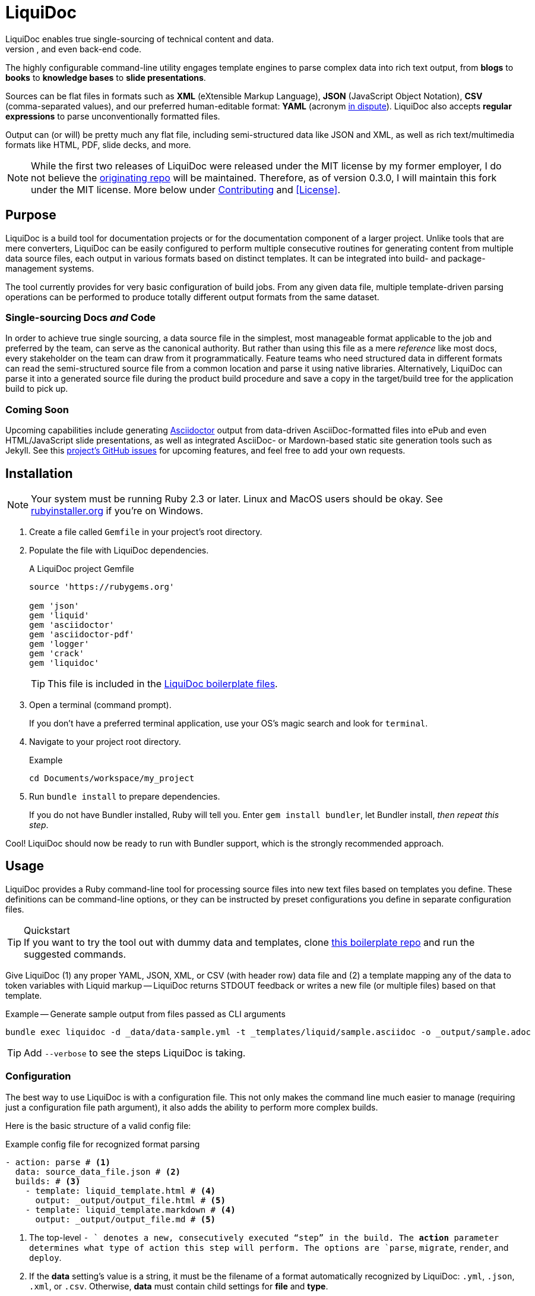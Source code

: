 = LiquiDoc
// tag::overview[]
LiquiDoc enables true single-sourcing of technical content and data.
It is especially suited for documentation projects with various required output formats, but it is intended for any project with complex, versioned input data for use in docs, user interfaces, and even back-end code.
The highly configurable command-line utility engages template engines to parse complex data into rich text output, from *blogs* to *books* to *knowledge bases* to *slide presentations*.

Sources can be flat files in formats such as *XML* (eXtensible Markup Language), *JSON* (JavaScript Object Notation), *CSV* (comma-separated values), and our preferred human-editable format: *YAML* (acronym link:https://en.wikipedia.org/wiki/YAML#History_and_name[in dispute]).
LiquiDoc also accepts *regular expressions* to parse unconventionally formatted files.

Output can (or will) be pretty much any flat file, including semi-structured data like JSON and XML, as well as rich text/multimedia formats like HTML, PDF, slide decks, and more.
// end::overview[]
// tag::rocana-note[]
[NOTE]
While the first two releases of LiquiDoc were released under the MIT license by my former employer, I do not believe the https://github.com/scalingdata/liquidoc-gem[originating repo] will be maintained.
Therefore, as of version 0.3.0, I will maintain this fork under the MIT license.
More below under <<Contributing>> and <<License>>.

// end::rocana-note[]

== Purpose
// tag::purpose[]
LiquiDoc is a build tool for documentation projects or for the documentation component of a larger project.
Unlike tools that are mere converters, LiquiDoc can be easily configured to perform multiple consecutive routines for generating content from multiple data source files, each output in various formats based on distinct templates.
It can be integrated into build- and package-management systems.

The tool currently provides for very basic configuration of build jobs.
From any given data file, multiple template-driven parsing operations can be performed to produce totally different output formats from the same dataset.

=== Single-sourcing Docs _and_ Code

In order to achieve true single sourcing, a data source file in the simplest, most manageable format applicable to the job and preferred by the team, can serve as the canonical authority.
But rather than using this file as a mere _reference_ like most docs, every stakeholder on the team can draw from it programmatically.
Feature teams who need structured data in different formats can read the semi-structured source file from a common location and parse it using native libraries.
Alternatively, LiquiDoc can parse it into a generated source file during the product build procedure and save a copy in the target/build tree for the application build to pick up.

=== Coming Soon

Upcoming capabilities include generating link:http://asciidoctor.org/[Asciidoctor] output from data-driven AsciiDoc-formatted files into ePub and even HTML/JavaScript slide presentations, as well as integrated AsciiDoc- or Mardown-based static site generation tools such as Jekyll.
See this link:https://github.com/briandominick/liquidoc-gem/issues?q=label%3Aenhancement[project's GitHub issues] for upcoming features, and feel free to add your own requests.
// end::purpose[]

// tag::installation[]
== Installation

[NOTE]
Your system must be running Ruby 2.3 or later.
Linux and MacOS users should be okay.
See https://rubyinstaller.org/downloads[rubyinstaller.org] if you're on Windows.

. Create a file called `Gemfile` in your project's root directory.

. Populate the file with LiquiDoc dependencies.
+
.A LiquiDoc project Gemfile
[source,ruby]
----
source 'https://rubygems.org'

gem 'json'
gem 'liquid'
gem 'asciidoctor'
gem 'asciidoctor-pdf'
gem 'logger'
gem 'crack'
gem 'liquidoc'
----
+
[TIP]
This file is included in the link:https://github.com/briandominick/liquidoc-boilerplate[LiquiDoc boilerplate files].

. Open a terminal (command prompt).
+
If you don't have a preferred terminal application, use your OS's magic search and look for `terminal`.

. Navigate to your project root directory.
+
.Example
----
cd Documents/workspace/my_project
----

. Run `bundle install` to prepare dependencies.
+
If you do not have Bundler installed, Ruby will tell you.
Enter `gem install bundler`, let Bundler install, _then repeat this step_.

Cool!
LiquiDoc should now be ready to run with Bundler support, which is the strongly recommended approach.
// tag::installation[]

== Usage
// tag::usage[]
// tag::usage-intro[]
LiquiDoc provides a Ruby command-line tool for processing source files into new text files based on templates you define.
These definitions can be command-line options, or they can be instructed by preset configurations you define in separate configuration files.

[TIP]
.Quickstart
If you want to try the tool out with dummy data and templates, clone link:https://github.com/briandominick/liquidoc-boilerplate[this boilerplate repo] and run the suggested commands.

Give LiquiDoc (1) any proper YAML, JSON, XML, or CSV (with header row) data file and (2) a template mapping any of the data to token variables with Liquid markup -- LiquiDoc returns STDOUT feedback or writes a new file (or multiple files) based on that template.

.Example -- Generate sample output from files passed as CLI arguments
----
bundle exec liquidoc -d _data/data-sample.yml -t _templates/liquid/sample.asciidoc -o _output/sample.adoc
----

[TIP]
Add `--verbose` to see the steps LiquiDoc is taking.

// end::usage-intro[]

=== Configuration
// tag::configuration[]
The best way to use LiquiDoc is with a configuration file.
This not only makes the command line much easier to manage (requiring just a configuration file path argument), it also adds the ability to perform more complex builds.

Here is the basic structure of a valid config file:

[source,yaml]
.Example config file for recognized format parsing
----
- action: parse # <1>
  data: source_data_file.json # <2>
  builds: # <3>
    - template: liquid_template.html # <4>
      output: _output/output_file.html # <5>
    - template: liquid_template.markdown # <4>
      output: _output/output_file.md # <5>
----

<1> The top-level `- ` denotes a new, consecutively executed “step” in the build.
The *action* parameter determines what type of action this step will perform.
The options are `parse`, `migrate`, `render`, and `deploy`.

<2> If the *data* setting's value is a string, it must be the filename of a format automatically recognized by LiquiDoc: `.yml`, `.json`, `.xml`, or `.csv`.
Otherwise, *data* must contain child settings for *file* and *type*.

<3> The *builds* section contains a list of procedures to perform on the data.
It can include as many subroutines as you wish to perform.
This one instructs two builds.

<4> The *template* setting should be a liquid-formatted file (see <<templating>> below).

<5> The *output* setting is a path and filename where you wish the output to be saved.
Can also be `stdout`.

.Advanced Data Ingest
****
[source,yaml]
.Example config file for unrecognized format parsing
----
- action: parse
  data: # <1>
    file: source_data_file.json # <2>
    type: regex # <3>
    pattern: (?<kee>[A-Z0-9_]+)\s(?<valu>.*)\n # <4>
  builds:
    - template: liquid_template.html
      output: _output/output_file.html
    - template: liquid_template.markdown
      output: _output/output_file.md
----

<1> In this format, the *data* setting contains several other settings.

<2> The *file* setting accepts _any_ text file, no matter the file extension or data formatting within the file.
This field is required.

<3> The *type* field can be set to `regex` if you will be using a regular expression pattern to extract data from lines in the file.
It can also be set to `yml`, `json`, `xml`, or `csv` if your file is in one of these formats but uses a nonstandard extension.

<4> If your type is `regex`, you must supply a regular expression pattern.
This pattern will be applied to each line of the file, scanning for matches to turn into key-value pairs.
Your pattern must contain at least one group, denoted with unescaped `(` and `)` markers designating a “named group”, denoted with `?<string>`, where `string` is the name for the variable to assign to any content matching the pattern contained in the rest of the group (everything else between the unescaped parentheses.).
****

When you have established a configuration file, you can call it with the argument `-c`/`--config` on the command line.

.Example -- Generate sample output from files established in a configuration
----
bundle exec liquidoc -c _configs/cfg-sample.yml --stdout
----

[TIP]
Repeat without the `--stdout` flag and you'll find the generated files in `_output/`, as defined in the configuration.

// tag::configuration[]

=== Parse Operations

The primary type of action performed by LiquiDoc during a build step is parsing semi-structured data into any flat format desired.

==== Data Sources

Valid data sources come in a few different types.
There are the built-in data types (YAML, JSON, XML, CSV) vs free-form type (files processed using regular expressions, designated by the `regex` data type).
There is also a divide between simple one-record-per-line data types (CSV and regex), which produce one set of parameters for every line in the source file, versus nested data types that can reflect far more complex structures.

===== Native Nested Data (YAML, JSON, XML)

The native nested formats are actually the most straightforward.
So long as your filename has a conventional extension, you can just pass a file path for this setting.
That is, if your file ends in `.yml`, `.json`, or `.xml`, and your data is properly formatted, LiquiDoc will parse it appropriately.

For standard-format files that have non-standard file extensions (for example, `.js` rather than `.json` for a JSON file), you must declare a type explicitly.

[source,yaml]
.Example config -- Instructing correct type for mislabeled JSON file
----
- action: parse
  data:
    file: _data/source_data_file.js
    type: json
  builds:
    - template: _templates/liquid_template.html
      output: _output/output_file.html
----

Once LiquiDoc knows the right file type, it will parse the file into a Ruby hash data structure for further processing.

===== CSV Data

Data ingested from CSV files will use the first row as key names for columnar data in the subsequent rows, as shown below.

.Example -- sample.csv showing header/key and value rows
[source,csv]
----
name,description,default,required
enabled,Whether project is active,,true
timeout,The duration of a session (in seconds),300,false
----

The above source data, parsed as a CSV file, will yield an _array_.
Each array item represents a row from the CSV file (except the first row).
Each array item contains a _structure_, or what Ruby calls a _hash_.
As represented in the CSV example above, if the structure contains more than one key-value pair (more than one “column” in the source), all such pairs will be siblings, not nested or hierarchical.

.Example -- array derived from sample.csv, with values depicted
[source,ruby]
----
data[0].name #=> enabled
data[0].description #=> Whether project is active
data[0].default #=> nil
data[0].required #=> true
data[1].name #=> timeout
data[1].description #=> The duration of a session (in seconds)
data[1].default #=> 300
data[1].required #=> false
----

===== Free-form Data

Free-form data can only be parsed using regex patterns -- otherwise LiquiDoc has no idea what to consider data and what to consider noise.

Any file organized with one record per line may be consumed and parsed by LiquiDoc, provided you tell the parser which variables to extract from where.
The parser will read each line individually, applying your regex pattern to extract data using named groups.

[TIP]
.Learn regular expressions
If you're already familiar enough with regex, this note is not for you.
If you deal with docs but are not a regex user, become one.
I promise you will deem the initial hurdles worth surmounting.

.Example -- sample.free free-form data source file
----
A_B A thing that *SnASFHE&"\|+1Dsaghf true
G_H Some text for &hdf 1t`F false
----

[source,yaml]
.Example config -- Instructing correct type for mislabeled JSON file
----
- action: parse
  data:
    file: _data/sample.free
    type: regex
    pattern: ^(?<code>[A-Z_]+)\s(?<description>.*)\s(?<required>true|false)\n
  builds:
    - template: _templates/liquid_template.html
      output: _output/output_file.html
----

Let's take a closer look at that regex pattern.

.Example -- regular expression with named groups for variable generation
[source,regex]
----
^(?<code>[A-Z_]+)\s(?<description>.*)\s(?<required>true|false)\n
----

We see the named groups *code*, *description*, and *required*.
This maps nicely to a new array.

.Example -- array derived from sample.free using above regex pattern
[source,ruby]
----
data[0].code #=> A_B
data[0].description #=> A thing that *SnASFHE&"\|+1Dsaghf
data[0].required #=> true
data[1].code #=> G_H
data[1].description #=> Some text for &hdf'" 1t`F
data[1].required #=> false
----

Free-form/regex parsing is obviously more complicated than the other data types.
Its use case is usually when you simply cannot control the form your source takes.

The regex type is also handy when the content of some fields would be burdensome to store in conventional semi-structured formats like those natively parsed by LiquiDoc.
This is the case for jumbled content containing characters that require escaping, so you can keep source like that from the example above in the simplest possible form.

==== Templating

LiquiDoc will add the powers of Asciidoctor in a future release, enabling initial reformatting of complex source data _into_ AsciiDoc format using Liquid templates, followed by final publishing into rich formats such as PDF, HTML, and even slide presentations.
Other template engines may be added, such as ERB, HAML, Handlebars.
Requests are welcome.

link:https://help.shopify.com/themes/liquid/basics[*Liquid*] is used for parsing complex variable data, typically for iterated output.
For instance, a data structure of glossary terms and definitions that needs to be looped over and pressed into a more publish-ready markup, such as Markdown, AsciiDoc, reStructuredText, LaTeX, or HTML.

Any valid Liquid-formatted template is accepted, in the form of a text file with any extension.
For data sourced in CSV format or extracted through regex source parsing, all data is passed to the Liquid template parser as an array called *data*, containing one or more rows to be iterated through.
Data sourced in YAML, XML, or JSON may be passed as complex structures with custom names determined in the file contents.

Looping through known data formats is fairly straightforward.
A _for_ loop iterates through your data, item by item.
Each item or row contains one or more key-value pairs.

[[rows_asciidoc]]
.Example -- rows.asciidoc Liquid template
[source,liquid]
----
{% for row in data %}{{ row.name }}::
{{ row.description }}
+
[horizontal.simple]
Required:: {% if row.required == "true" %}*Yes*{% else %}No{% endif %}
{% endfor %}
----

In <<rows_asciidoc>>, we're instructing Liquid to iterate through our data items, generating a data structure called `row` each time.
The double-curly-bracketed tags convey variables to evaluate.
This means `{{ row.name }}` is intended to express the value of the *name* parameter in the item presently being parsed.
The other curious marks such as `::` and `[horizontal.simple]` are AsciiDoc markup -- they are the formatting we are trying to introduce to give the content form and semantic relevance.

.Non-printing Markup
****
In Liquid and most templating systems, any row containing a non-printing “tag” will leave a blank line in the output after parsing.
For this reason, it is advised that you stack tags horizontally when you do not wish to generate a blank line, as with the first row above.
A non-printing tag such as `{% endfor %}` will generate a blank line that is inconvenient in the output.

This side effect of templating is unfortunate, as it discourages elegant, “accordian-style” code nesting, like you see in the HTML example below (<<parsed_html>>).
In the end, ugly Liquid templates can generate quite elegant markup output with exquisite precision.
****

The above would generate the following:

[[asciidoc_formatted_source]]
.Example -- AsciiDoc-formatted output
[source,asciidoc]
----
A_B::
A thing that *SnASFHE&"\|+1Dsaghf
+
[horizontal.simple]
Required::: *Yes*

G_H::
Some text for &hdf'" 1t`F
+
[horizontal.simple]
Required::: No
----

The generically styled AsciiDoc rich text reflects the distinctive structure with (very little) more elegance.

.AsciiDoc rich text (rendered)
====
A_B::
A thing that *SnASFHE&"\|+1Dsaghf
+
[horizontal.simple]
Required::: *Yes*

G_H::
Some text for &hdf'" 1t`F
+
[horizontal.simple]
Required::: No
====

The implied structures are far more evident when displayed as HTML derived from Asciidoctor parsing of the LiquiDoc-generated AsciiDoc source (from <<asciidoc_formatted_source>>).

[[parsed_html]]
.AsciiDoc parsed into HTML
[source,html]
----
<div class="dlist data-line-1">
  <dl>
    <dt class="hdlist1">A_B</dt>
    <dd>
      <p>A thing that *SnASFHE&amp;"\|+1Dsaghf</p>
      <div class="hdlist data-line-5 simple">
        <table>
          <tr>
            <td class="hdlist1">
              Required
            </td>
            <td class="hdlist2">
              <p><strong>Yes</strong></p>
            </td>
          </tr>
        </table>
      </div>
    </dd>
    <dt class="hdlist1">G_H</dt>
    <dd>
      <p>Some text for &amp;hdf'" 1t`F</p>
      <div class="hdlist data-line-11 simple">
        <table>
          <tr>
            <td class="hdlist1">
              Required
            </td>
            <td class="hdlist2">
              <p>No</p>
            </td>
          </tr>
        </table>
      </div>
    </dd>
  </dl>
</div>
----

Remember, all this started out as that little old free-form text file.

.Example -- sample.free free-form data source file
----
A_B A thing that *SnASFHE&"\|+1Dsaghf true
G_H Some text for &hdf 1t`F false
----

==== Output

After this parsing, files are written in any of the given output formats, or else just written to system as STDOUT (when you add the `--stdout` flag to your command or set `output: stdout` in your config file).
Liquid templates can be used to produce any flat-file format imaginable.
Just format valid syntax with your source data and Liquid template, then save with the proper extension, and you're all set.
// end::usage[]

=== Migrate Operations

During the build process, different tools handle file assets variously, so your images and other embedded files are not always where they need to be relative to the current procedure.
Migrate actions copy resource files to a temporary/uncommitted directory during the build procedure so they can be readily accessed by subsequent steps.

In addition to designating `action: migrate`, migrate operations require just a few simple settings.

[source,yaml]
.Example config -- Instructing file copies with 'migrate' action
----
- action: migrate
  source: assets/images
  target: _build/img
  options:
    inclusive: false
- action: migrate
  source: index-map.adoc
  target: _build/index-map.adoc
----

The first action step above copies all the files and folders in `assets/images` and adds them to `_build/img`.
It will only recreate the contents of the source directory, not the directory path itself, because the *inclusive* option is set to `false` (though its default is `true`).
When both the source and target paths are directories and inclusive is `true`, the files are copied to `target/source/`.
When inclusive is `false`, they copy to `target/`.

Individual files must be listed in individual steps at this time, one per step, as in the second step.

=== Render Operations

Presently, all render actions convert AsciiDoc-formatted source files into rich-text documents, such as PDFs and HTML pages.
LiquiDoc uses Asciidoctor's Ruby engine and various other plugins to generate output in a few supported formats.

First let's look at a render action configuration step.

[source,yaml]
.Example config -- Instructing Asciidoctor conversions with 'render' action
----
- action: render
  source: book-index.adoc
  data: _config/asciidoctor.yml
  builds:
    - output: _build/publish/codewriting-book-draft.pdf
      theme: theme/pdf-theme.yml
    - output: _build/publish/codewriting-book-draft.html
      theme: theme/site.css
    - output: _build/publish/codewriting-book-draft.epub
----

Each render action requires an index, which is the primary AsciiDoc file to process labeled *source* in our configuration.
This file can contain all of your AsciiDoc content, if you wish.
Alternatively, it can be made up entirely of `include::` macros, creating an linear map of your document's contents, which may themselves be more AsciiDoc files, code examples, and so forth.

[[_fig_index_file]]
[source,asciidoc]
.Example AsciiDoc index file
----
= This File Can Contain Regular AsciiDoc Markup

\include::chapter-01.adoc[]

\include::code-sample.rb[tags="booksample"]

\include::code-sample.js[lines="22..33"]
----

After the title line, the first macro instruction in this example will embed the entire file `chapter-01.adoc`, parsing and rendering its AsciiDoc-formatted contents in the process.

The second instruction extracts part of the file `code-sample.rb` and embeds it here.
Inside `codesample.rb`, content is tagged with comment code to mark what we wish to extract.
In the case of a Ruby file, you would expect to find code like the following in the source.

[source,ruby]
.Example Ruby code snippet tagged for inclusion
----
# tag::booksample[]
def exampleblock
  puts "This is an example for my book."
end
# end::booksample[]
----

For AsciiDoc source code, you would use the `//` comment notation.

[source,asciidoc]
.Example AsciiDoc code snippet tagged for inclusion
----
// tag::booksample[]
purpose::
to demonstrate inclusion.
// end::booksample[]
----

The third instruction in our <<_fig_index_file>>, which was simply include::code-sample.js[lines="22..33"] -- this dangerous little bugger extracts a fixed span of code lines, as designated.

[[asciidoc-attributes]]
==== Setting Attributes

For `render` actions, the *source* file and other `.adoc` files determine most of the rest of the content source files.
But Asciidoctor renderings can be configured and manipulated by globals _attribute_ settings.
Furthermore, inline substitutions can be made out of data living outside the source tree of one particular document, passed into the document build in the form of -- you guessed it -- AsciiDoc _attributes_.

LiquiDoc provides several means for adding attributes to your documents, in addition to the ways you might be used to setting attributs.
They are listed below in order of precedence -- an identical value set explicitly in each subsequent place will overwrite any set in the previous stages.

Inline AsciiDoc::
The most common way to set variables is inside your AsciiDoc source -- typically at the top of your `index.adoc` file or the equivalent.
Any parameters set there will cascade through your files for parsing.
This is good place to establish defaults, which can be overwritten by the other three means of setting AsciiDoc attributes.
+
[source,asciidoc]
.Example -- Setting AsciiDoc attributes inline
----
:some_var: My value
:imagesdir: ./img
----

Data File::
A YAML-formatted data file containing a stack of key-value pairs can be passed to Asciidoctor.
+
[source,yaml]
.Example AsciiDoc attributes file
----
imagesdir: assets/images
basedir: _build
my_custom_var: Some text, can include spaces and most punctuation
----
+
This file must be called out in your configuration using the top-level *data* setting.
You may also pass *multiple files* and/or just a sub-block of a given file (a named variable with its own nested data).
+
[source,yaml]
.Example AsciiDoc data file setting for attributes ingest
----
- action: render
  source: my_index.adoc
  data: _data/asciidoctor.yml
  builds:
    - output: myfile.html
----
+
This method is advised for global settings across a particular _document_.
It will eventually be made dynamic, so that dependent variables can emerge from previous settings within the file, similarly to how the Asciidoctor PDF theme file works with so-called link:https://github.com/asciidoctor/asciidoctor-pdf/blob/master/docs/theming-guide.adoc#keys["nested keys"].

Config File::
You can set or override document-level attributes _per build_ of any given document.
So if your _document_ is a book, and your _builds_ are an HTML edition and a PDF edition, you can pass distinct settings to each.
+
[source,yaml]
.Example per-build attribute settings in config file
----
  - action: render
    source: my_book.adoc
    data: _data/asciidoctor.yml
    builds:
      - output: my_book.html
        attributes:
          edition: HTML
      - output: my_book.pdf
        attributes:
          edition: PDF
      - output: my_book_special.pdf
        attributes:
          edition: Special
----
+
Imagine this affecting content in the book file.
+
[source,asciidoc]
.Example book index with variable content
----
= My Awesome Book: {edition} Edition

\include::chapter-1.adoc[]

\include::chapter-2.adoc[]
\\ ifeval::[{edition} == "Special"]
\include::chapter-3.adoc[]
\\ endif::[]
----
+
The AsciiDoc code above that might be least familiar to you is conditional code.
Here we see how passing attributes at the _build iteration_ level gives us all kinds of cool powers.
Not only are we setting the subtitle with a variable; if we're building the special edition, we add a chapter the other two editions ignore.

command-line arguments::
There is yet a way to override all of this, which is also handy for testing variables out without editing any files:
pass arguments via the `-a` command-line argument.
The `-a` option flag accepts a string in the format of `key=value`, where `key` is the name of your attribute, and `value` is your assignment for that attribute.
You may pass as many attributes as you like this way, up to the capacity of your shell's command line, which is probably something.
+
[source,bash]
.Example -- Setting global build attributes on the CLI
----
bundle exec liquidoc -c _configs/my_book.yml -a edition='Very Special NSFW' -a testvar=working
----

multiple attribute files::
You may also specify more than one attribute file by separating filenames with commas.
They will be processed in order.

specific subdata::
You may designate a specific block in your data file by designating it with a colon.
+
.Example -- Designating a data block within a file
----
  data: asciidoc.yml,product.yml:settings.v2
----
+
Here we see `,` used as a delimiter between files and `:` as an indicator that a variable indicator follows.
In this case, the render action will load the `settings.v2` block from the `product.yml` file.
+

==== Render Build Settings

Certain AsciiDoc settings are determinant enough that they can be set using parameters in the build config.
Establishing these as per-build settings in your config file file will override anywhere else they are set, except on the command line.

output::
The filename for saving rendered content.
This build setting is required for render operations.

doctype::
Overrides *doctype* attribute.
Valid values are:

`book`:::
Generates a book-formatted document in PDF, HTML, or ePub.

`article`:::
Generates an article-formatted document in PDF, HTML, or ePub.

`manpage`:::
Generates Linux man page format.

`slideshow`:::
Generates an HTML/JavaScript slide deck. (Not yet implemented.)

`style`::
Points either to a YAML configuration for PDF styles or a CSS stylesheet for HTML rendering.

// === Deploy Operations

=== Config Settings Matrix

Here is a table of all the established configuration settings, as they pertain to each key LiquiDoc action.

[cols="3,1,1,1,1",options="header"]
|===
| Setting
| Parse
| Migrate
| Render
| Deploy

5+s| Main Per-step Settings

s| action
| Required
| Required
| Required
|

s| data
| Required
| N/A
| Optional
|

s| source
| N/A
| Required
| Required
|

s| target
| N/A
| Required
| N/A
|

s| options
| N/A
| Optional
| Optional
|

s| builds
| Required
| N/A
| Required
|

5+s| Per-Build Settings

s| output
| Required
| N/A
| Required
|

s| template
| Required
| N/A
| N/A
|

s| style
| N/A
| N/A
| Optional
|

s| attributes
| N/A
| N/A
| Optional
|
|===

== Meta
// tag::meta[]
I get that this is the least sexy tool anyone has ever built.
I truly do.

Except I kind of disagree.
To me, it's one of the most elegant ideas I've ever worked on, and I actually adore it.

Maybe it's due to my love of flat files.
The simplicity of _anything in / anything out_ for flat files is such a holy grail in my mind.
I am a huge fan of link:http://pandoc.org/[Pandoc], which has saved me countless hours of struggle.
I totally dig markup languages and dynamic template engines, both of which I've been using to build cool shit for almost 20 years.

You don't have to love it to use it, or even to contribute.
But if you get what I'm trying to do, give a holler.
// end::meta[]

=== Contributing
// tag::contributing[]
Contributions are very welcome.

This repo is maintained by the former Technical Documentation Manager at Rocana (formerly ScalingData, now mostly acquired by Splunk),which is the original copyright holder of LiquiDoc.
I am teaching myself basic Ruby scripting just to code LiquiDoc and related tooling.
Therefore, *instructional pull requests are encouraged*.
I have no ego around the code itself.
I know this isn't the best, most consistent Ruby scripting out there, and I confess I'm more interested in what the tool _does_ than how it does it.
Help will be appreciated.

That said, because this utility is also made to go along with my book _Codewriting_, *I prefer not to overcomplicate the source code*, as I want relative beginners to be able to intuitively follow and maybe even modify it.
I guess by that I mean, I'm resisting over-abstracting the source -- I must be the beginner I have in mind.

I am very eager to collaborate, and I actually have extensive experience with collective authorship and product design, but I'm not a very social _programmer_.
If you want to contribute to this tool, please get in touch.
A *merge request* is a great way to reach out.
// end::contributing[]

=== Licensing
// tag::licensing[]
LiquiDoc link:https://github.com/scalingdata/liquidoc-gem[originated] under the copyright of Rocana, Inc, released under the MIT License.
*This fork* is maintained by Brian Dominick, the original author.
link:https://www.theregister.co.uk/2017/10/10/splunk_acquires_rival_rocana/[Rocana has been acquired by Splunk], but the author and driving maintainer of this tooling chose not to continue on with the rest of Rocana engineering, precisely in order to openly explore what tooling of this kind can do in various environments.

I am not sure if the copyright for the prime source transferred to Splunk, but it does not matter.
This fork repository will be actively maintained by the original author, and my old coworkers and their new employer can make make use of my upgrades like everyone else.

[NOTE]
The LiquiDoc gem at rubygems.org has been published out of this repo starting with version 0.2.0.

// tag::licensing[]

=== Consulting
// tag::consulting[]
LiquiDoc and _Codewriting_ author Brian Dominick is now available for contract work around implementation of advanced docs-as-code infrastructure.
I am thrilled to work with engineering and support teams at software companies.
I'm also seeking opportunities to innovate management of documentation and presentations at non-software organizations -- especially if you're working to make the world a better place!

// end::consulting[]
